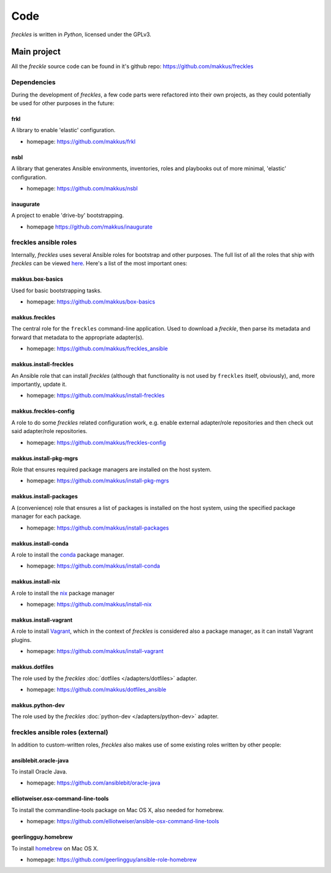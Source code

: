 ####
Code
####

*freckles* is written in *Python*, licensed under the GPLv3.

Main project
************

All the *freckle* source code can be found in it's github repo: https://github.com/makkus/freckles

Dependencies
============

During the development of *freckles*, a few code parts were refactored into their own projects, as they could potentially be used for other purposes in the future:

frkl
----

A library to enable 'elastic' configuration.

- homepage: https://github.com/makkus/frkl

nsbl
----

A library that generates Ansible environments, inventories, roles and playbooks out of more minimal, 'elastic' configuration.

- homepage: https://github.com/makkus/nsbl

inaugurate
----------

A project to enable 'drive-by' bootstrapping.

- homepage https://github.com/makkus/inaugurate


freckles ansible roles
======================

Internally, *freckles* uses several Ansible roles for bootstrap and other purposes. The full list of all the roles that ship with *freckles* can be viewed `here <https://github.com/makkus/freckles/tree/master/freckles/external/default_role_repo>`_. Here's a list of the most important ones:

makkus.box-basics
-----------------

Used for basic bootstrapping tasks.

- homepage: https://github.com/makkus/box-basics

makkus.freckles
---------------

The central role for the ``freckles`` command-line application. Used to download a *freckle*, then parse its metadata and forward that metadata to the appropriate adapter(s).

- homepage: https://github.com/makkus/freckles_ansible

makkus.install-freckles
----------------------

An Ansible role that can install *freckles* (although that functionality is not used by ``freckles`` itself, obviously), and, more importantly, update it.

- homepage: https://github.com/makkus/install-freckles

makkus.freckles-config
----------------------

A role to do some *freckles* related configuration work, e.g. enable external adapter/role repositories and then check out said adapter/role repositories.

- homepage: https://github.com/makkus/freckles-config

makkus.install-pkg-mgrs
-----------------------

Role that ensures required package managers are installed on the host system.

- homepage: https://github.com/makkus/install-pkg-mgrs

makkus.install-packages
-----------------------

A (convenience) role that ensures a list of packages is installed on the host system, using the specified package manager for each package.

- homepage: https://github.com/makkus/install-packages

makkus.install-conda
--------------------

A role to install the conda_ package manager.

- homepage: https://github.com/makkus/install-conda

makkus.install-nix
------------------

A role to install the nix_ package manager

- homepage: https://github.com/makkus/install-nix


makkus.install-vagrant
----------------------

A role to install Vagrant_, which in the context of *freckles* is considered also a package manager, as it can install Vagrant plugins.

- homepage: https://github.com/makkus/install-vagrant

makkus.dotfiles
---------------

The role used by the *freckles* :doc:`dotfiles </adapters/dotfiles>` adapter.

- homepage: https://github.com/makkus/dotfiles_ansible

makkus.python-dev
-----------------

The role used by the *freckles* :doc:`python-dev </adapters/python-dev>` adapter.

freckles ansible roles (external)
=================================

In addition to custom-written roles, *freckles* also makes use of some existing roles written by other people:

ansiblebit.oracle-java
----------------------

To install Oracle Java.

- homepage: https://github.com/ansiblebit/oracle-java

elliotweiser.osx-command-line-tools
-----------------------------------

To install the commandline-tools package on Mac OS X, also needed for homebrew.

- homepage: https://github.com/elliotweiser/ansible-osx-command-line-tools

geerlingguy.homebrew
--------------------

To install homebrew_ on Mac OS X.

- homepage: https://github.com/geerlingguy/ansible-role-homebrew




.. _conda: https://conda.io
.. _nix: https://nixos.org/nix/
.. _Vagrant: https://www.vagrantup.com
.. _homebrew: https://brew.sh/
